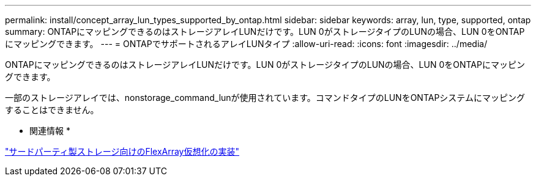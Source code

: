 ---
permalink: install/concept_array_lun_types_supported_by_ontap.html 
sidebar: sidebar 
keywords: array, lun, type, supported, ontap 
summary: ONTAPにマッピングできるのはストレージアレイLUNだけです。LUN 0がストレージタイプのLUNの場合、LUN 0をONTAPにマッピングできます。 
---
= ONTAPでサポートされるアレイLUNタイプ
:allow-uri-read: 
:icons: font
:imagesdir: ../media/


[role="lead"]
ONTAPにマッピングできるのはストレージアレイLUNだけです。LUN 0がストレージタイプのLUNの場合、LUN 0をONTAPにマッピングできます。

一部のストレージアレイでは、nonstorage_command_lunが使用されています。コマンドタイプのLUNをONTAPシステムにマッピングすることはできません。

* 関連情報 *

https://docs.netapp.com/us-en/ontap-flexarray/implement-third-party/index.html["サードパーティ製ストレージ向けのFlexArray仮想化の実装"]
